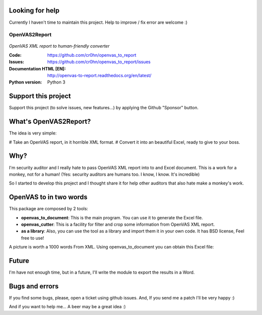 Looking for help
================

Currently I haven't time to maintain this project. Help to improve / fix error are welcome :)

==============
OpenVAS2Report
==============

.. figure:: openvas_to_report/doc/images/logo.png
    :align: center

*OpenVAS XML report to human-friendly converter*

:Code:          https://github.com/cr0hn/openvas_to_report
:Issues:        https://github.com/cr0hn/openvas_to_report/issues
:Documentation HTML [EN]: http://openvas-to-report.readthedocs.org/en/latest/
:Python version:   Python 3

Support this project
====================

Support this project (to solve issues, new features...) by applying the Github "Sponsor" button.

What's OpenVAS2Report?
======================

The idea is very simple:

# Take an OpenVAS report, in it horrible XML format.
# Convert it into an beautiful Excel, ready to give to your boss.

Why?
====

I'm security auditor and I really hate to pass OpenVAS XML report into to and Excel document. This is a work for a monkey, not for a human! (Yes: security auditors are humans too. I know, I know. It's incredible)

So I started to develop this project and I thought share it for help other auditors that also hate make a monkey's work.

OpenVAS to in two words
=======================

This package are composed by 2 tools:

+ **openvas_to_document**: This is the main program. You can use it to generate the Excel file.
+ **openvas_cutter**: This is a facility for filter and crop some information from OpenVAS XML report.
+ **as a library**: Also, you can use the tool as a library and import them it in your own code. It has BSD license, Feel free to use!

A picture is worth a 1000 words From XML. Using openvas_to_document you can obtain this Excel file:

.. image:: openvas_to_report/doc/images/excel1.png


Future
======

I'm have not enough time, but in a future, I'll write the module to export the results in a Word.

Bugs and errors
===============

If you find some bugs, please, open a ticket using github issues. And, If you send me a patch I'll be very happy :)

And if you want to help me... A beer may be a great idea :)

